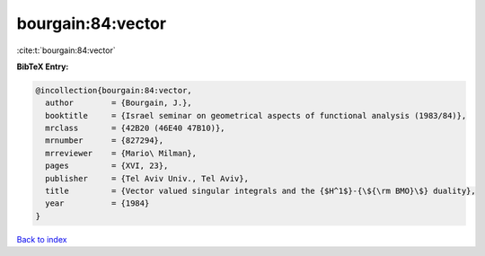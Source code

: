 bourgain:84:vector
==================

:cite:t:`bourgain:84:vector`

**BibTeX Entry:**

.. code-block:: bibtex

   @incollection{bourgain:84:vector,
     author        = {Bourgain, J.},
     booktitle     = {Israel seminar on geometrical aspects of functional analysis (1983/84)},
     mrclass       = {42B20 (46E40 47B10)},
     mrnumber      = {827294},
     mrreviewer    = {Mario\ Milman},
     pages         = {XVI, 23},
     publisher     = {Tel Aviv Univ., Tel Aviv},
     title         = {Vector valued singular integrals and the {$H^1$}-{\${\rm BMO}\$} duality},
     year          = {1984}
   }

`Back to index <../By-Cite-Keys.rst>`_
